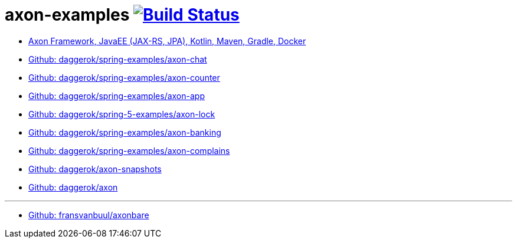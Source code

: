 = axon-examples image:https://github.com/daggerok/axon-examples/actions/workflows/ci.yml/badge.svg["Build Status", link="https://github.com/daggerok/axon-examples/actions/workflows/ci.yml"]

//tag::content[]

//ifdef::backend-html5[- link:axon-conf/[TODO]]
//ifdef::backend-html5[- link:axon-micro-traking-not-worked/[Shit]]
ifdef::backend-html5[- link:java-ee/[Axon Framework, JavaEE (JAX-RS, JPA), Kotlin, Maven, Gradle, Docker]]
- link:https://github.com/daggerok/spring-examples/tree/master/axon-chat/[Github: daggerok/spring-examples/axon-chat]
- link:https://github.com/daggerok/spring-examples/tree/master/axon-counter/[Github: daggerok/spring-examples/axon-counter]
- link:https://github.com/daggerok/spring-examples/tree/master/axon-app/[Github: daggerok/spring-examples/axon-app]
- link:https://github.com/daggerok/spring-5-examples/tree/master/axon-lock/[Github: daggerok/spring-5-examples/axon-lock]
- link:https://github.com/daggerok/spring-examples/tree/master/axon-banking/[Github: daggerok/spring-examples/axon-banking]
- link:https://github.com/daggerok/spring-examples/tree/master/axon-complains//[Github: daggerok/spring-examples/axon-complains]
- link:https://github.com/daggerok/axon-snapshots/[Github: daggerok/axon-snapshots]
- link:https://github.com/daggerok/axon/[Github: daggerok/axon]

---
- link:https://github.com/fransvanbuul/axonbare[Github: fransvanbuul/axonbare]

//end::content[]
